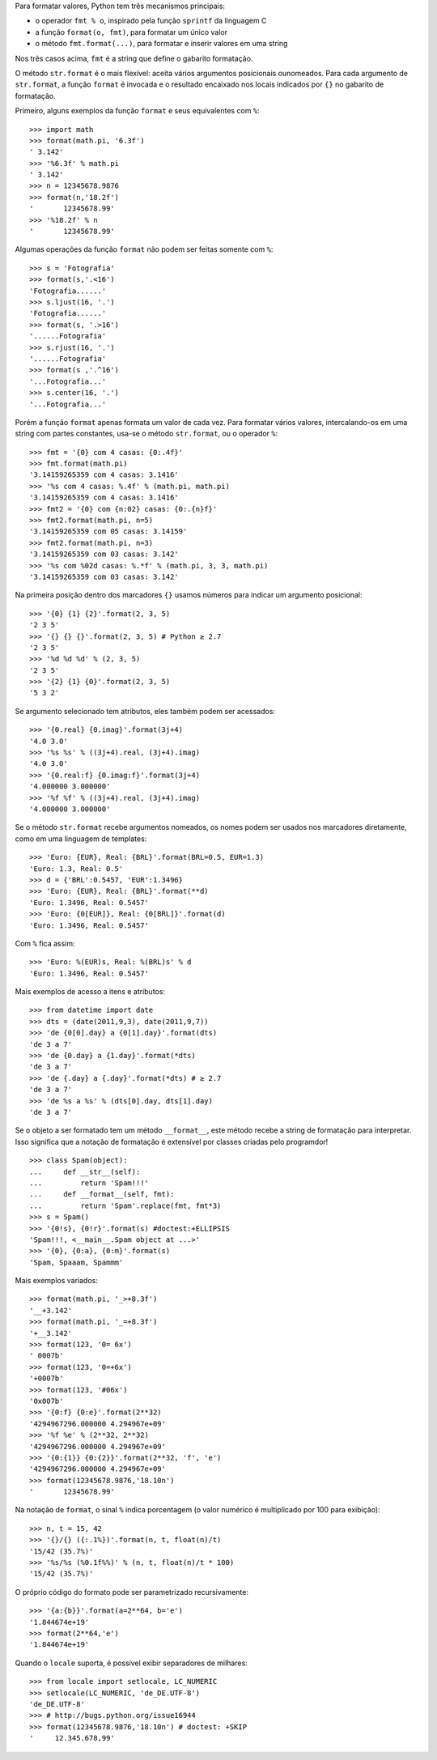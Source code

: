 Para formatar valores, Python tem três mecanismos principais:

- o operador ``fmt % o``, inspirado pela função ``sprintf`` da linguagem C
- a função ``format(o, fmt)``, para formatar um único valor
- o método ``fmt.format(...)``, para formatar e inserir valores em uma string

Nos três casos acima, ``fmt`` é a string que define o gabarito formatação.

O método ``str.format`` é o mais flexível: aceita vários argumentos posicionais
ounomeados. Para cada argumento de ``str.format``, a função ``format`` é invocada
e o resultado encaixado nos locais indicados por ``{}`` no gabarito de
formatação.

Primeiro, alguns exemplos da função ``format`` e seus equivalentes com ``%``::

    >>> import math
    >>> format(math.pi, '6.3f')
    ' 3.142'
    >>> '%6.3f' % math.pi
    ' 3.142'
    >>> n = 12345678.9876
    >>> format(n,'18.2f')
    '       12345678.99'
    >>> '%18.2f' % n
    '       12345678.99'

Algumas operações da função ``format`` não podem ser feitas somente com ``%``::

    >>> s = 'Fotografia'
    >>> format(s,'.<16')
    'Fotografia......'
    >>> s.ljust(16, '.')
    'Fotografia......'
    >>> format(s, '.>16')
    '......Fotografia'
    >>> s.rjust(16, '.')
    '......Fotografia'
    >>> format(s ,'.^16')
    '...Fotografia...'
    >>> s.center(16, '.')
    '...Fotografia...'

Porém a função ``format`` apenas formata um valor de cada vez. Para formatar
vários valores, intercalando-os em uma string com partes constantes, usa-se
o método ``str.format``, ou o operador ``%``::

    >>> fmt = '{0} com 4 casas: {0:.4f}'
    >>> fmt.format(math.pi)
    '3.14159265359 com 4 casas: 3.1416'
    >>> '%s com 4 casas: %.4f' % (math.pi, math.pi)
    '3.14159265359 com 4 casas: 3.1416'
    >>> fmt2 = '{0} com {n:02} casas: {0:.{n}f}'
    >>> fmt2.format(math.pi, n=5)
    '3.14159265359 com 05 casas: 3.14159'
    >>> fmt2.format(math.pi, n=3)
    '3.14159265359 com 03 casas: 3.142'
    >>> '%s com %02d casas: %.*f' % (math.pi, 3, 3, math.pi)
    '3.14159265359 com 03 casas: 3.142'

Na primeira posição dentro dos marcadores ``{}`` usamos números para
indicar um argumento posicional::

    >>> '{0} {1} {2}'.format(2, 3, 5)
    '2 3 5'
    >>> '{} {} {}'.format(2, 3, 5) # Python ≥ 2.7
    '2 3 5'
    >>> '%d %d %d' % (2, 3, 5)
    '2 3 5'
    >>> '{2} {1} {0}'.format(2, 3, 5)
    '5 3 2'
    
Se argumento selecionado tem atributos, eles também podem ser acessados::    
    
    >>> '{0.real} {0.imag}'.format(3j+4)
    '4.0 3.0'
    >>> '%s %s' % ((3j+4).real, (3j+4).imag)
    '4.0 3.0'
    >>> '{0.real:f} {0.imag:f}'.format(3j+4)
    '4.000000 3.000000'
    >>> '%f %f' % ((3j+4).real, (3j+4).imag)
    '4.000000 3.000000'
    
Se o método ``str.format`` recebe argumentos nomeados, os nomes podem ser
usados nos marcadores diretamente, como em uma linguagem de templates::
    
    >>> 'Euro: {EUR}, Real: {BRL}'.format(BRL=0.5, EUR=1.3)
    'Euro: 1.3, Real: 0.5'
    >>> d = {'BRL':0.5457, 'EUR':1.3496}
    >>> 'Euro: {EUR}, Real: {BRL}'.format(**d)
    'Euro: 1.3496, Real: 0.5457'
    >>> 'Euro: {0[EUR]}, Real: {0[BRL]}'.format(d)
    'Euro: 1.3496, Real: 0.5457'

Com ``%`` fica assim::

    >>> 'Euro: %(EUR)s, Real: %(BRL)s' % d
    'Euro: 1.3496, Real: 0.5457'
    
Mais exemplos de acesso a itens e atributos::    
    
    >>> from datetime import date
    >>> dts = (date(2011,9,3), date(2011,9,7))
    >>> 'de {0[0].day} a {0[1].day}'.format(dts)
    'de 3 a 7'
    >>> 'de {0.day} a {1.day}'.format(*dts)
    'de 3 a 7'
    >>> 'de {.day} a {.day}'.format(*dts) # ≥ 2.7
    'de 3 a 7'
    >>> 'de %s a %s' % (dts[0].day, dts[1].day)
    'de 3 a 7'
    
Se o objeto a ser formatado tem um método ``__format__``, este método
recebe a string de formatação para interpretar. Isso significa que
a notação de formatação é extensível por classes criadas pelo programdor!
    
::
    
    >>> class Spam(object):
    ...     def __str__(self):
    ...         return 'Spam!!!'
    ...     def __format__(self, fmt):
    ...         return 'Spam'.replace(fmt, fmt*3)
    >>> s = Spam()
    >>> '{0!s}, {0!r}'.format(s) #doctest:+ELLIPSIS
    'Spam!!!, <__main__.Spam object at ...>'
    >>> '{0}, {0:a}, {0:m}'.format(s)
    'Spam, Spaaam, Spammm'

Mais exemplos variados::

    >>> format(math.pi, '_>+8.3f')
    '__+3.142'
    >>> format(math.pi, '_=+8.3f')
    '+__3.142'
    >>> format(123, '0= 6x')
    ' 0007b'
    >>> format(123, '0=+6x')
    '+0007b'
    >>> format(123, '#06x')
    '0x007b'
    >>> '{0:f} {0:e}'.format(2**32)
    '4294967296.000000 4.294967e+09'
    >>> '%f %e' % (2**32, 2**32)
    '4294967296.000000 4.294967e+09'
    >>> '{0:{1}} {0:{2}}'.format(2**32, 'f', 'e')
    '4294967296.000000 4.294967e+09'
    >>> format(12345678.9876,'18.10n')
    '       12345678.99'

Na notação de ``format``, o sinal ``%`` indica porcentagem (o valor numérico
é multiplicado por 100 para exibição)::

    >>> n, t = 15, 42
    >>> '{}/{} ({:.1%})'.format(n, t, float(n)/t)
    '15/42 (35.7%)'
    >>> '%s/%s (%0.1f%%)' % (n, t, float(n)/t * 100)
    '15/42 (35.7%)'
    
O próprio código do formato pode ser parametrizado recursivamente::
    
    >>> '{a:{b}}'.format(a=2**64, b='e')
    '1.844674e+19'
    >>> format(2**64,'e')
    '1.844674e+19'

Quando o ``locale`` suporta, é possível exibir separadores de milhares::

    >>> from locale import setlocale, LC_NUMERIC
    >>> setlocale(LC_NUMERIC, 'de_DE.UTF-8')
    'de_DE.UTF-8'
    >>> # http://bugs.python.org/issue16944
    >>> format(12345678.9876,'18.10n') # doctest: +SKIP
    '     12.345.678,99'
